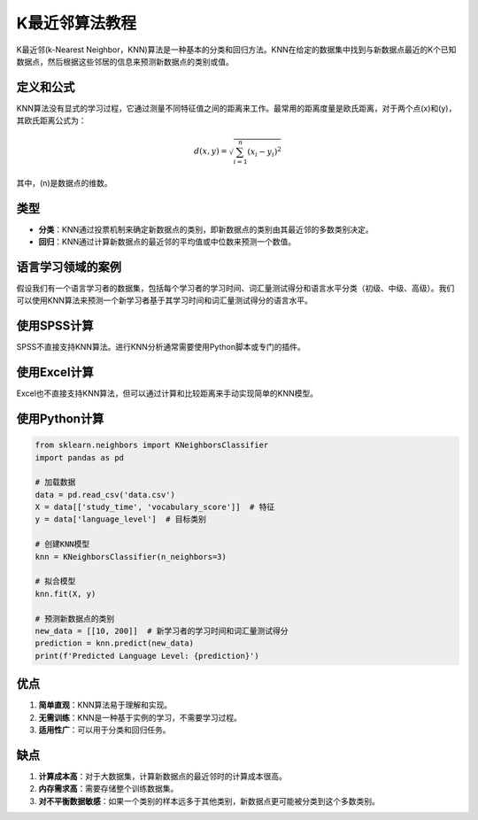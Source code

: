 K最近邻算法教程
============================

K最近邻(k-Nearest Neighbor，KNN)算法是一种基本的分类和回归方法。KNN在给定的数据集中找到与新数据点最近的K个已知数据点，然后根据这些邻居的信息来预测新数据点的类别或值。

定义和公式
----------------

KNN算法没有显式的学习过程，它通过测量不同特征值之间的距离来工作。最常用的距离度量是欧氏距离，对于两个点\(x\)和\(y\)，其欧氏距离公式为：

.. math::

   d(x, y) = \sqrt{\sum_{i=1}^{n} (x_i - y_i)^2}

其中，\(n\)是数据点的维数。

类型
----

- **分类**：KNN通过投票机制来确定新数据点的类别，即新数据点的类别由其最近邻的多数类别决定。
- **回归**：KNN通过计算新数据点的最近邻的平均值或中位数来预测一个数值。

语言学习领域的案例
----------------------

假设我们有一个语言学习者的数据集，包括每个学习者的学习时间、词汇量测试得分和语言水平分类（初级、中级、高级）。我们可以使用KNN算法来预测一个新学习者基于其学习时间和词汇量测试得分的语言水平。

使用SPSS计算
-----------------

SPSS不直接支持KNN算法。进行KNN分析通常需要使用Python脚本或专门的插件。

使用Excel计算
-----------------

Excel也不直接支持KNN算法，但可以通过计算和比较距离来手动实现简单的KNN模型。

使用Python计算
-------------------

.. code-block:: python

    from sklearn.neighbors import KNeighborsClassifier
    import pandas as pd

    # 加载数据
    data = pd.read_csv('data.csv')
    X = data[['study_time', 'vocabulary_score']]  # 特征
    y = data['language_level']  # 目标类别

    # 创建KNN模型
    knn = KNeighborsClassifier(n_neighbors=3)

    # 拟合模型
    knn.fit(X, y)

    # 预测新数据点的类别
    new_data = [[10, 200]]  # 新学习者的学习时间和词汇量测试得分
    prediction = knn.predict(new_data)
    print(f'Predicted Language Level: {prediction}')

优点
----

1. **简单直观**：KNN算法易于理解和实现。
2. **无需训练**：KNN是一种基于实例的学习，不需要学习过程。
3. **适用性广**：可以用于分类和回归任务。

缺点
----

1. **计算成本高**：对于大数据集，计算新数据点的最近邻时的计算成本很高。
2. **内存需求高**：需要存储整个训练数据集。
3. **对不平衡数据敏感**：如果一个类别的样本远多于其他类别，新数据点更可能被分类到这个多数类别。

